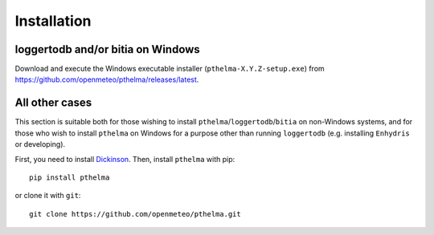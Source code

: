 .. _install:

============
Installation
============

.. highlight:: bash

loggertodb and/or bitia on Windows
==================================

Download and execute the Windows executable installer
(``pthelma-X.Y.Z-setup.exe``) from
https://github.com/openmeteo/pthelma/releases/latest.

All other cases
===============

This section is suitable both for those wishing to install
``pthelma``/``loggertodb``/``bitia`` on non-Windows systems, and for
those who wish to install ``pthelma`` on Windows for a purpose other
than running ``loggertodb`` (e.g. installing ``Enhydris`` or
developing).

First, you need to install Dickinson_. Then, install ``pthelma`` with
pip::

    pip install pthelma

or clone it with ``git``::

    git clone https://github.com/openmeteo/pthelma.git


.. _dickinson: http://dickinson.readthedocs.org/
